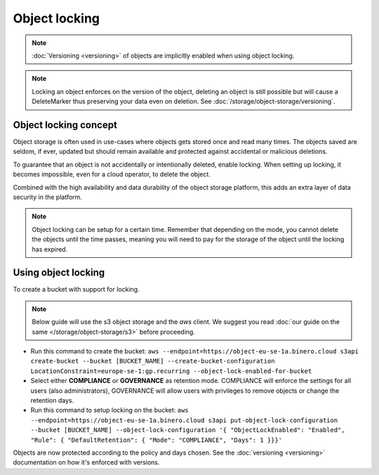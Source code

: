 ==============
Object locking
==============

.. note::

   :doc:`Versioning <versioning>` of objects are implicitly enabled when using object locking.

.. note::

   Locking an object enforces on the version of the object, deleting an object is still possible but will
   cause a DeleteMarker thus preserving your data even on deletion. See :doc:`/storage/object-storage/versioning`.

Object locking concept
----------------------

Object storage is often used in use-cases where objects gets stored once and read many times. The objects saved
are seldom, if ever, updated but should remain available and protected against accidental or malicious deletions.

To guarantee that an object is not accidentally or intentionally deleted, enable locking. When setting up
locking, it becomes impossible, even for a cloud operator, to delete the object.

Combined with the high availability and data durability of the object storage platform, this adds an extra
layer of data security in the platform.

.. note::

   Object locking can be setup for a certain time. Remember that depending on the mode, you cannot delete the objects
   until the time passes, meaning you will need to pay for the storage of the object until the locking has expired.

Using object locking
--------------------

To create a bucket with support for locking.

.. note::

   Below guide will use the s3 object storage and the `aws` client. We suggest you read
   :doc:`our guide on the same </storage/object-storage/s3>` before proceeding. 

- Run this command to create the bucket: ``aws --endpoint=https://object-eu-se-1a.binero.cloud s3api create-bucket --bucket [BUCKET_NAME] --create-bucket-configuration LocationConstraint=europe-se-1:gp.recurring --object-lock-enabled-for-bucket``

- Select either **COMPLIANCE** or **GOVERNANCE** as retention mode. COMPLIANCE will enforce the settings for all users
  (also administrators), GOVERNANCE will allow users with privileges to remove objects or change the retention days.

- Run this command to setup locking on the bucket: ``aws --endpoint=https://object-eu-se-1a.binero.cloud s3api put-object-lock-configuration --bucket [BUCKET_NAME] --object-lock-configuration '{ "ObjectLockEnabled": "Enabled", "Rule": { "DefaultRetention": { "Mode": "COMPLIANCE", "Days": 1 }}}'``

Objects are now protected according to the policy and days chosen. See the :doc:`versioning <versioning>` documentation on
how it's enforced with versions.

..  seealso::

  - :doc:`/storage/object-storage/s3`
  - :doc:`/storage/object-storage/versioning`
